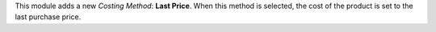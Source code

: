This module adds a new *Costing Method*: **Last Price**. When this method is selected, the cost of the product is set to the last purchase price.
